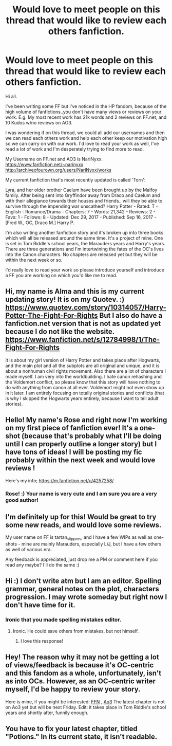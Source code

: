 #+TITLE: Would love to meet people on this thread that would like to review each others fanfiction.

* Would love to meet people on this thread that would like to review each others fanfiction.
:PROPERTIES:
:Author: Yamanarix
:Score: 20
:DateUnix: 1515209149.0
:DateShort: 2018-Jan-06
:END:
Hi all.

I've been writing some FF but I've noticed in the HP fandom, because of the high volume of fanfictions..you don't have many views or reviews on your work. E.g. My most recent work has 21k words and 2 reviews on FF.net, and 10 Kudos w/no reviews on AO3.

I was wondering if on this thread, we could all add our usernames and then we can read each others work and help each other keep our motivation high so we can carry on with our work. I'd love to read your work as well, I've read a lot of work and I'm desperately trying to find more to read.

My Username on FF.net and AO3 is NariNyxx. [[https://www.fanfiction.net/%7Enarinyxx][https://www.fanfiction.net/~narinyxx]] [[http://archiveofourown.org/users/NariNyxx/works]]

My current fanfiction that's most recently updated is called 'Torn':

Lyra, and her older brother Caelum have been brought up by the Malfoy family. After being sent into Gryffindor away from Draco and Caelum and with their allegiance towards their houses and friends.. will they be able to survive through the impending war unscathed? Harry Potter - Rated: T - English - Romance/Drama - Chapters: 7 - Words: 21,342 - Reviews: 2 - Favs: 1 - Follows: 8 - Updated: Dec 29, 2017 - Published: Sep 16, 2017 - [Fred W., OC, Draco M.] Harry P.

I'm also writing another fanfiction story and it's broken up into three books which will all be released around the same time. It's a project of mine. One is set in Tom Riddle's school years, the Marauders years and Harry's years. There are three generations and I'm intertwining the fates of the OC's lives into the Canon characters. No chapters are released yet but they will be within the next week or so.

I'd really love to read your work so please introduce yourself and introduce a FF you are working on which you'd like me to read.


** Hi, my name is Alma and this is my current updating story! It is on my Quotev. :) [[https://www.quotev.com/story/10314057/Harry-Potter-The-Fight-For-Rights]] But I also do have a fanfiction.net version that is not as updated yet because I do not like the website. [[https://www.fanfiction.net/s/12784998/1/The-Fight-For-Rights]]

It is about my girl version of Harry Potter and takes place after Hogwarts, and the main plot and all the subplots are all original and unique, and it is about a nonhuman civil rights movement. Also there are a lot of characters I made myself. I am very into the worldbuilding. I hate canon rehashing and the Voldemort conflict, so please know that this story will have nothing to do with anything from canon at all ever. Voldemort might not even show up in it later. I am entirely focusing on totally original stories and conflicts (that is why I skipped the Hogwarts years entirely, because I want to tell adult stories).
:PROPERTIES:
:Score: 3
:DateUnix: 1515212131.0
:DateShort: 2018-Jan-06
:END:


** Hello! My name's Rose and right now I'm working on my first piece of fanfiction ever! It's a one-shot (because that's probably what I'll be doing until I can properly outline a longer story) but I have tons of ideas! I will be posting my fic probably within the next week and would love reviews !

Here's my info; [[https://m.fanfiction.net/u/4257258/]]
:PROPERTIES:
:Author: gayngsey
:Score: 3
:DateUnix: 1515219678.0
:DateShort: 2018-Jan-06
:END:

*** Rose! :) Your name is very cute and I am sure you are a very good author!
:PROPERTIES:
:Score: 4
:DateUnix: 1515220215.0
:DateShort: 2018-Jan-06
:END:


** I'm definitely up for this! Would be great to try some new reads, and would love some reviews.

My user name on FF is tartan_slippers, and I have a few WIPs as well as one-shots - mine are mainly Marauders, especially L/J, but I have a few others as well of various era.

Any feedback is appreciated, just drop me a PM or comment here if you read any maybe? I'll do the same :)
:PROPERTIES:
:Author: ayeayefitlike
:Score: 2
:DateUnix: 1515237598.0
:DateShort: 2018-Jan-06
:END:


** Hi :) I don't write atm but I am an editor. Spelling grammar, general notes on the plot, characters progression. I may wrote someday but right now I don't have time for it.
:PROPERTIES:
:Author: jSubbz
:Score: 1
:DateUnix: 1515250713.0
:DateShort: 2018-Jan-06
:END:

*** Ironic that you made spelling mistakes editor.
:PROPERTIES:
:Author: Lakas1236547
:Score: 5
:DateUnix: 1515258747.0
:DateShort: 2018-Jan-06
:END:

**** Ironic. He could save others from mistakes, but not himself.
:PROPERTIES:
:Author: SeboFiveThousand
:Score: 2
:DateUnix: 1515303258.0
:DateShort: 2018-Jan-07
:END:

***** I love this response!
:PROPERTIES:
:Author: Lakas1236547
:Score: 2
:DateUnix: 1515321985.0
:DateShort: 2018-Jan-07
:END:


** Hey! The reason why it may not be getting a lot of views/feedback is because it's OC-centric and this fandom as a whole, unfortunately, isn't as into OCs. However, as an OC-centric writer myself, I'd be happy to review your story.

Here is mine, if you might be interested: [[https://m.fanfiction.net/s/12628217/1/The-Outliers][FFN]] , [[https://archiveofourown.org/works/11707455/chapters/26365128][Ao3]] The latest chapter is not on Ao3 yet but will be next Friday. Edit: it takes place in Tom Riddle's school years and shortly after, funnily enough.
:PROPERTIES:
:Author: Not_Hortensia
:Score: 1
:DateUnix: 1515251308.0
:DateShort: 2018-Jan-06
:END:


** You have to fix your latest chapter, titled "Potions." In its current state, it isn't readable.
:PROPERTIES:
:Author: emong757
:Score: 1
:DateUnix: 1515284212.0
:DateShort: 2018-Jan-07
:END:

